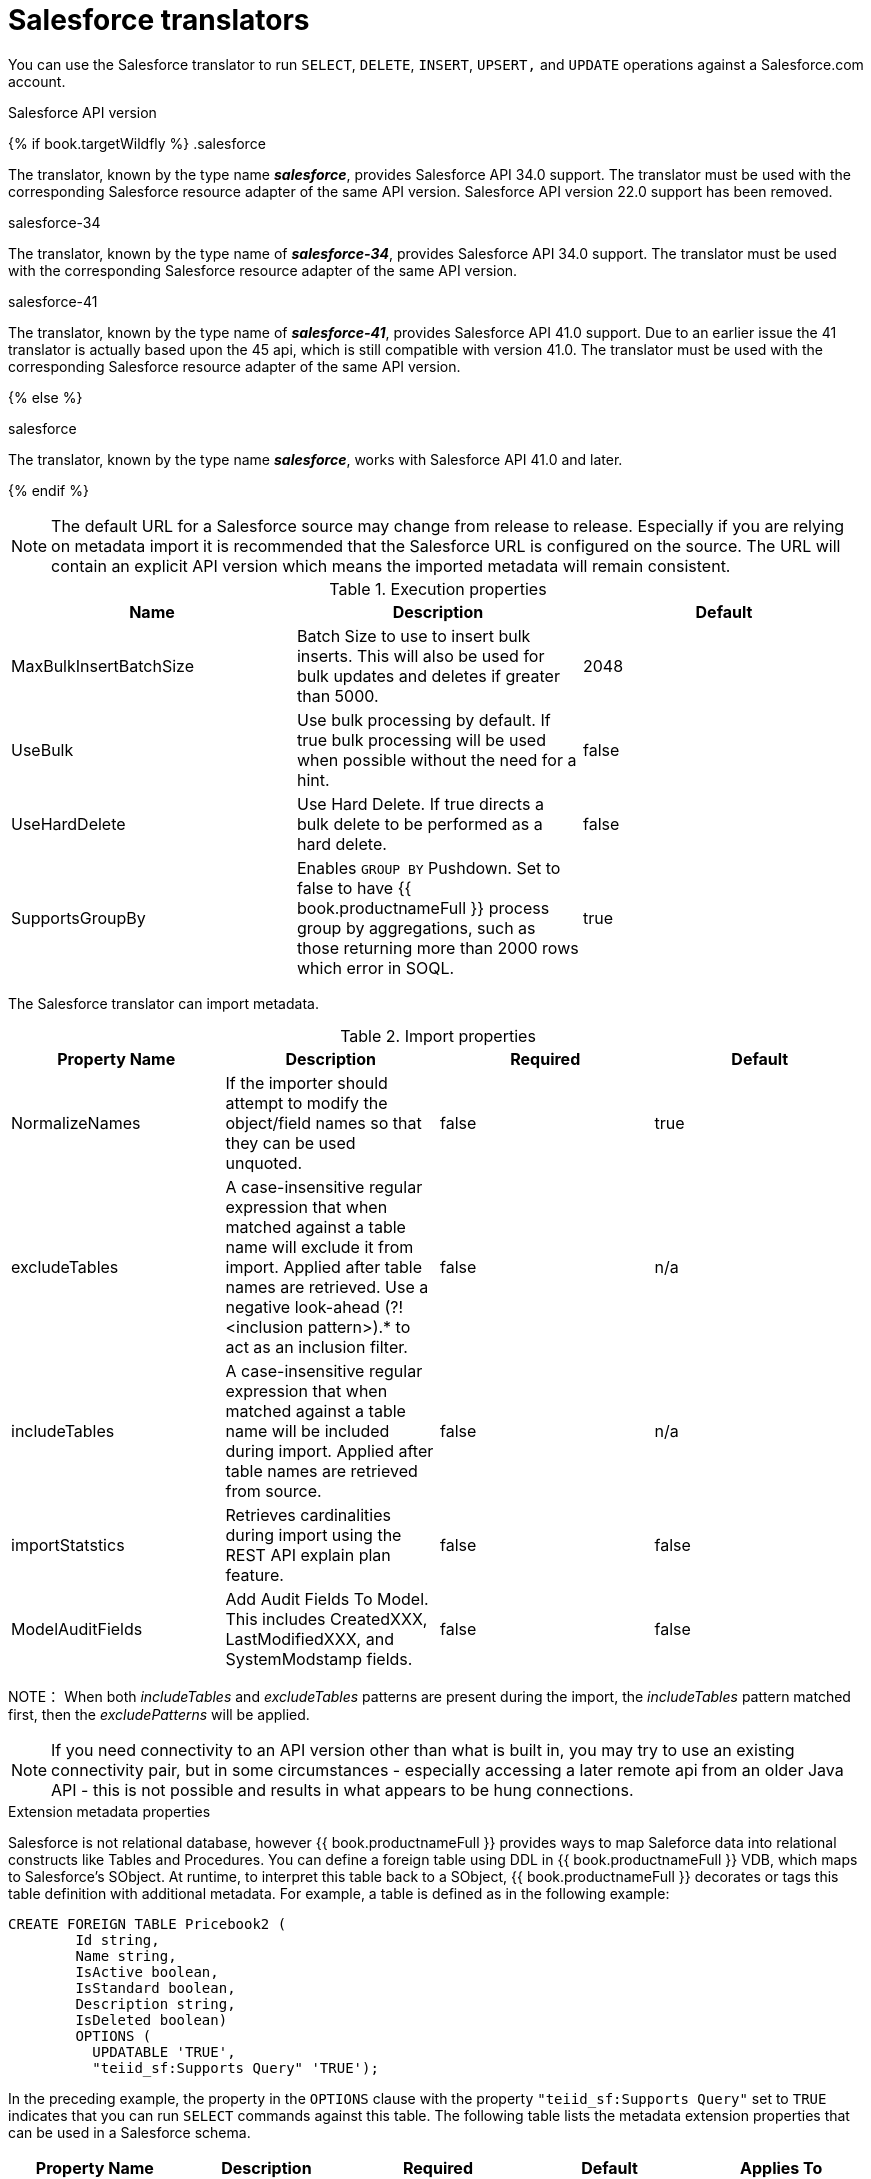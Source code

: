 // Module included in the following assemblies:
// as_translators.adoc
[id="salesforce-translator"]
= Salesforce translators

You can use the Salesforce translator to run `SELECT`, `DELETE`, `INSERT`, `UPSERT,` and `UPDATE` operations against a Salesforce.com account.

.Salesforce API version 

{% if book.targetWildfly %}
.salesforce

The translator, known by the type name *_salesforce_*, provides Salesforce API 34.0 support. The translator must be used 
with the corresponding Salesforce resource adapter of the same API version. Salesforce API version 22.0 support has been removed.

.salesforce-34

The translator, known by the type name of *_salesforce-34_*, provides Salesforce API 34.0 support. The translator 
must be used with the corresponding Salesforce resource adapter of the same API version.

.salesforce-41

The translator, known by the type name of *_salesforce-41_*, provides Salesforce API 41.0 support.  Due to an earlier issue the 41 translator is actually based upon the 45 api, which is still compatible with version 41.0. The translator must be used with the corresponding Salesforce resource adapter of the same API version.

{% else %}

.salesforce

The translator, known by the type name *_salesforce_*, works with Salesforce API 41.0 and later.

{% endif %}

NOTE: The default URL for a Salesforce source may change from release to release.  Especially if you are relying on metadata import it is recommended that the Salesforce URL is configured on the source.  The URL will contain an explicit API version which means the imported metadata will remain consistent.

.Execution properties

|===
|Name |Description |Default

|MaxBulkInsertBatchSize
|Batch Size to use to insert bulk inserts.  This will also be used for bulk updates and deletes if greater than 5000.
|2048

|UseBulk
|Use bulk processing by default.  If true bulk processing will be used when possible without the need for a hint.
|false

|UseHardDelete
|Use Hard Delete.  If true directs a bulk delete to be performed as a hard delete.
|false

|SupportsGroupBy
|Enables `GROUP BY` Pushdown. Set to false to have {{ book.productnameFull }} process group by aggregations, 
such as those returning more than 2000 rows which error in SOQL.
|true
|===

The Salesforce translator can import metadata.

.Import properties

|===
|Property Name |Description |Required |Default

|NormalizeNames
|If the importer should attempt to modify the object/field names so that they can be used unquoted.
|false
|true

|excludeTables
|A case-insensitive regular expression that when matched against a table name will exclude it from import. 
Applied after table names are retrieved. Use a negative look-ahead (?!<inclusion pattern>).* to act as an inclusion filter.
|false
|n/a

|includeTables
|A case-insensitive regular expression that when matched against a table name will be included during import. 
Applied after table names are retrieved from source.
|false
|n/a

|importStatstics
|Retrieves cardinalities during import using the REST API explain plan feature.
|false
|false

|ModelAuditFields
|Add Audit Fields To Model.  This includes CreatedXXX, LastModifiedXXX, and SystemModstamp fields.
|false
|false
|===

NOTE： When both _includeTables_ and _excludeTables_ patterns are present during the import, 
the _includeTables_ pattern matched first, then the _excludePatterns_ will be applied.

NOTE: If you need connectivity to an API version other than what is built in, you may 
try to use an existing connectivity pair, but in some circumstances - especially 
accessing a later remote api from an older Java API - this is not possible and results 
in what appears to be hung connections. 

.Extension metadata properties
Salesforce is not relational database, however {{ book.productnameFull }} provides ways to map Saleforce data into relational constructs like Tables and Procedures. 
You can define a foreign table using DDL in {{ book.productnameFull }} VDB, which maps to Salesforce's SObject. 
At runtime, to interpret this table back to a SObject, {{ book.productnameFull }} decorates or tags this table definition with additional metadata. 
For example, a table is defined as in the following example:

[source,sql]
----
CREATE FOREIGN TABLE Pricebook2 (
	Id string, 
	Name string, 
	IsActive boolean, 
	IsStandard boolean, 
	Description string, 
	IsDeleted boolean) 
	OPTIONS (
	  UPDATABLE 'TRUE', 
	  "teiid_sf:Supports Query" 'TRUE');
----

In the preceding example, the property in the `OPTIONS` clause with the property `"teiid_sf:Supports Query"` set to `TRUE` indicates that 
you can run `SELECT` commands against this table. The following table lists the metadata extension properties that can be used in a Salesforce schema.

|===
|Property Name |Description |Required |Default| Applies To

|Supports Query
|You can run `SELECT` commands against the table.
|false
|true
|Table

|Supports Retrieve
|You can retrieve the results of `SELECT` commands run against the table.
|false
|true
|Table

|===


.SQL processing

Salesforce does not provide the same set of functionality as a relational database. 
For example, Salesforce does not support arbitrary joins between tables. 
However, working in combination with the {{ book.productnameFull }} Query Planner, 
the Salesforce connector can use nearly all of the SQL syntax capabilities in {{ book.productnameFull }}.
The Salesforce Connector executes SQL commands by "pushing down" the command to Salesforce 
whenever possible, depending on the available capabilities. {{ book.productnameFull }} will automatically 
provide additional database functionality when the Salesforce Connector does not explicitly enable use of a given SQL construct. 
In cases where certain SQL capabilities cannot be pushed down to Salesforce, {{ book.productnameFull }} will push down the capabilities that it can, 
and fetch a set of data from Salesforce. Then, {{ book.productnameFull }} will evaluate the additional capabilities, 
creating a subset of the original data set. 
Finally, {{ book.productnameFull }} will pass the result to the client.

If you issue queries with a `GROUP BY` clause, and you receive a Salesforce error that indicates that `queryMore` is not supported, 
you can either add limits, or set the execution property `SupportsGroupBy` to `false`.

[source,sql]
----
SELECT array_agg(Reports) FROM Supervisor where Division = 'customer support';
----

Neither Salesforce, nor the Salesforce Connector support the `array_agg()` scalar. 
however, both are compatible with the `CompareCriteriaEquals` query, so the connector transforms the query that it receives into this query to Salesforce.

[source,sql]
----
SELECT Reports FROM Supervisor where Division = 'customer support';
----

The array_agg() function will be applied by the {{ book.productnameFull }} Query Engine to the result set returned by the connector.

In some cases, multiple calls to the Salesforce application will be made to process the SQL that is passed to the connector.

[source,sql]
----
DELETE From Case WHERE Status = 'Closed';
----

The API in Salesforce to delete objects can delete by object ID only. In order to accomplish this, 
the Salesforce connector will first execute a query to get the IDs of the correct objects, and then delete those objects. 
So the above DELETE command will result in the following two commands.

[source,sql]
----
SELECT ID From Case WHERE Status = 'Closed';
DELETE From Case where ID IN (<result of query>);
----

NOTE： The Salesforce API DELETE call is not expressed in SQL, but the above is an equivalent SQL expression.

It’s useful to be aware of incompatible capabilities, in order to avoid fetching large data sets from Salesforce and making you queries as performant as possible. 
For information about the SQL constructs that you can push down to Salesforce, see xref:compatible-sql-capabilities[].

.Selecting from multi-select picklists

A multi-select picklist is a field type in Salesforce that can contain multiple values in a single field. 
Query criteria operators for fields of this type in SOQL are limited to EQ, NE, includes and excludes. 
For the Salesforce documentation about how to select from multi-select picklists, 
see http://www.salesforce.com/us/developer/docs/soql_sosl/Content/sforce_api_calls_soql_querying_multiselect_picklists.htm[Querying Multi-select Picklists]

{{ book.productnameFull }} SQL does not support the includes or excludes operators, but the Salesforce 
connector provides user-defined function definitions for these operators that provide equivalent functionality for fields of type multi-select. 
The definition for the functions is:

[source,sql]
----
boolean includes(Column column, String param)
boolean excludes(Column column, String param)
----

For example, take a single multi-select picklist column called Status that contains all of these values.

* current
* working
* critical

For that column, all of the below are valid queries:

[source,sql]
----
SELECT * FROM Issue WHERE true = includes (Status, 'current, working' );
SELECT * FROM Issue WHERE true = excludes (Status, 'current, working' );
SELECT * FROM Issue WHERE true = includes (Status, 'current;working, critical' );
----

EQ and NE criteria will pass to Salesforce as supplied. For example, these queries will not be modified by the connector.

[source,sql]
----
SELECT * FROM Issue WHERE Status = 'current';
SELECT * FROM Issue WHERE Status = 'current;critical';
SELECT * FROM Issue WHERE Status != 'current;working';
----

.Selecting all objects

You can use the Salesforce connector to call the `queryAll` operation from the Salesforce API. 
The `queryAll` operation is equivalent to the query operation with the exception that it returns data about all current and deletedobjects in the system.

The connector determines if it will call the query or `queryAll` operation via reference to the `isDeleted` property 
present on each Salesforce object, and modeled as a column on each table generated by the importer. 
By default this value is set to `false` when the model is generated and thus the connector calls query. 
Users are free to change the value in the model to `true`, changing the default behavior of the connector to be `queryAll`.

The behavior is different if `isDeleted` is used as a parameter in the query. 
If the `isDeleted` column is used as a parameter in the query, and the value is `true`, then the connector calls `queryAll`.

[source,sql]
----
select * from Contact where isDeleted = true;
----

If the `isDeleted` column is used as a parameter in the query, and the value is `false`, then the connector that performs the default behavior will call the query.

[source,sql]
----
select * from Contact where isDeleted = false;
----

.Selecting updated objects

If the option is selected when importing metadata from Salesforce, a GetUpdated procedure is generated in the model with the following structure:

[source,sql]
----
GetUpdated (ObjectName IN string,
    StartDate IN datetime,
    EndDate IN datetime,
    LatestDateCovered OUT datetime)
returns
    ID string
----

See the description of the http://www.salesforce.com/us/developer/docs/api/Content/sforce_api_calls_getupdated.htm[GetUpdated] 
operation in the Salesforce documentation for usage details.

.Selecting deleted objects

If the option is selected when importing metadata from Salesforce, a GetDeleted procedure is generated in the model with the following structure:

[source,sql]
----
GetDeleted (ObjectName IN string,
    StartDate IN datetime,
    EndDate IN datetime,
    EarliestDateAvailable OUT datetime,
    LatestDateCovered OUT datetime)
returns
    ID string,
    DeletedDate datetime
----

See the description of the http://www.salesforce.com/us/developer/docs/api/Content/sforce_api_calls_getdeleted.htm[GetDeleted] 
operation in the Salesforce documentation for usage details.

.Relationship queries

Unlike a relational database, Salesforce does not support join operations, but it does have support for queries that include 
parent-to-child or child-to-parent relationships between objects. These are termed Relationship Queries. 
You can run Relationship Queries in the SalesForce connector through Outer Join syntax.

[source,sql]
----
SELECT Account.name, Contact.Name from Contact LEFT OUTER JOIN Account
on Contact.Accountid = Account.id
----

This query shows the correct syntax to query a SalesForce model with to produce a relationship query from child to parent. 
It resolves to the following query to SalesForce.

[source,sql]
----
SELECT Contact.Account.Name, Contact.Name FROM Contact
----

[source,sql]
----
select Contact.Name, Account.Name from Account Left outer Join Contact
on Contact.Accountid = Account.id
----

This query shows the correct syntax to query a SalesForce model with to produce a relationship query from 
parent to child. It resolves to the following query to SalesForce.

[source,sql]
----
SELECT Account.Name, (SELECT Contact.Name FROM
Account.Contacts) FROM Account
----

See the description of the http://www.salesforce.com/us/developer/docs/api/index_Left.htm#StartTopic=Content/sforce_api_calls_soql_relationships.htm[Relationship Queries] 
operation in the SalesForce documentation for limitations.

.Bulk insert queries

You can also use bulk insert statements in the SalesForce translator by using JDBC batch semantics or SELECT INTO semantics. 
The batch size is determined by the execution property _MaxBulkInsertBatchSize_, which can be overridden in the vdb file. 
The default value of the batch is 2048. The bulk insert feature uses the async REST based API exposed by Salesforce for execution for better performance.

.Bulk selects

When querying tables with more than 10,000,000 records, or if experiencing timeouts with just result batching, 
{{ book.productnameFull }} can issue queries to Salesforce using the bulk API. 
When using a bulk select, primary key (PK) chunking is enabled if it is compatible with the query.

The use of the bulk api requires a source hint in the query if UseBulk is not specified:

[source,sql]
----
SELECT /*+ sh salesforce:'bulk' */ Name ... FROM Account
----

Where salesforce is the source name of the target source.

If primary key chunking can be used the default chunk size is 100,000 records.

A bulk hint may be supplied with SELECT, UPDATE, or DELETE - bulk processing will be used automatically with INSERTS when possible. 

NOTE: This feature is only supported in the Salesforce API version 28 or higher.

If UseHardDelete is not specified a delete statement may also use a hint to specify hard delete:

[source,sql]
----
DELETE /*+ sh salesforce:'bulk hardDelete' */ FROM Account WHERE Name LIKE 'S%'
----

[id="compatible-sql-capabilities"]
.Compatible SQL capabilities

You can use the following SQL capabilities with the Salesforce Connector. 
These SQL constructs will be pushed down to Salesforce.

* SELECT command
* INSERT Command
* UPDATE Command
* DELETE Command
* NotCriteria
* OrCriteria
* CompareCriteriaEquals
* CompareCriteriaOrdered
* IsNullCritiera
* InCriteria
* LikeCriteria - Can be used for String fields only.
* RowLimit
* Basic Aggregates
* OuterJoins with join criteria KEY

.Native Queries

Salesforce procedures may optionally have native queries associated with them. For more information, 
see _Parameterizable native queries_ in {% if book.targetDVProd %}xref:translators{% else %}link:as_translators.adoc{% endif %}[Translators]. 
The operation prefix (select;, insert;, update;, delete; - see below for more) must be present 
in the native-query, but it will not be issued as part of the query to the source.

[source,sql]
.*Example DDL for a Salesforce native procedure*
----
CREATE FOREIGN PROCEDURE proc (arg1 integer, arg2 string) OPTIONS ("teiid_rel:native-query" 'search;SELECT ... complex SOQL ... WHERE col1 = $1 and col2 = $2') 
returns (col1 string, col2 string, col3 timestamp);
----

.Direct query procedure

This feature is turned off by default because of the security risk this exposes to execute any command against the source. 
To enable direct query procedures, set the execution property called `SupportsDirectQueryProcedure` to `true`. For more information, 
see _Override the execution properties_ in {% if book.targetDVProd %}xref:translators{% else %}link:as_translators.adoc{% endif %}[].

TIP: By default the name of the procedure that executes the queries directly is called *native*. For information about how to change the 
default name, see _Override the execution properties_ in {% if book.targetDVProd %}xref:translators{% else %}link:as_translators.adoc{% endif %}[].

The Salesforce translator provides a procedure to execute any ad-hoc SOQL query directly 
against the source without {{ book.productnameFull }} parsing or resolving. Since the metadata of 
this procedure’s results are not known to {{ book.productnameFull }}, they are returned as an object array. 
{% if book.targetDVProd %}xref:arraytable{% else %}link:r_arraytable.adoc{% endif %}[ARRAYTABLE] can be used construct tabular output for consumption by client applications. 
{{ book.productnameFull }} exposes this procedure with a simple query structure as follows:

.Select

[source,sql]
.*Select example*
----
SELECT x.* FROM (call sf_source.native('search;SELECT Account.Id, Account.Type, Account.Name FROM Account')) w,
 ARRAYTABLE(w.tuple COLUMNS "id" string , "type" string, "name" String) AS x
----

from the above code, the "search" keyword followed by a query statement.

NOTE: The SOQL is treated as a parameterized native query so that parameter values may be inserted in the query 
string properly. For more information, see _Parameterizable native queries_ in {% if book.targetDVProd %}xref:translators{% else %}link:as_translators.adoc{% endif %}[Translators]. 
The results returned by search may contain the object Id as the first column value regardless of whether it was selected. 
Also queries that select columns from multiple object types will not be correct.

.Delete

[source,sql]
.*Delete Example*
----
SELECT x.* FROM (call sf_source.native('delete;', 'id1', 'id2')) w,
 ARRAYTABLE(w.tuple COLUMNS "updatecount" integer) AS x
----

form the above code, the "delete;" keyword followed by the ids to delete as varargs.

.Create or update

[source,sql]
.*Create example*
----
SELECT x.* FROM
 (call sf_source.native('create;type=table;attributes=one,two,three', 'one', 2, 3.0)) w,
 ARRAYTABLE(w.tuple COLUMNS "update_count" integer) AS x
----

form the above code, the "create" or "update" keyword must be followed by the following properties. 
Attributes must be matched positionally by the procedure variables - thus in the example attribute two will be set to 2.

|===
|Property Name |Description |Required

|type
|Table Name
|Yes

|attributes
|comma separated list of names of the columns
|no
|===

The values for each attribute is specified as separate argument to the "native" procedure.

Update is similar to create, with one more extra property called "id", which defines identifier for the record.

[source,sql]
.*Update example*
----
SELECT x.* FROM
 (call sf_source.native('update;id=pk;type=table;attributes=one,two,three', 'one', 2, 3.0)) w,
 ARRAYTABLE(w.tuple COLUMNS "update_count" integer) AS x
----

TIP: By default the name of the procedure that executes the queries directly is called native, 
however you can add set an override execution property in the DDL file to change it.

{% if book.targetWildfly %}
.JCA resource adapter

The resource adapter for this translator is provided through Salesforce data sources. For configuration information, see _Salesforce Data Sources_ 
in the http://teiid.github.io/teiid-documents/master/content/admin/Administrators_Guide.html[Administrator's Guide].
{% endif %}
